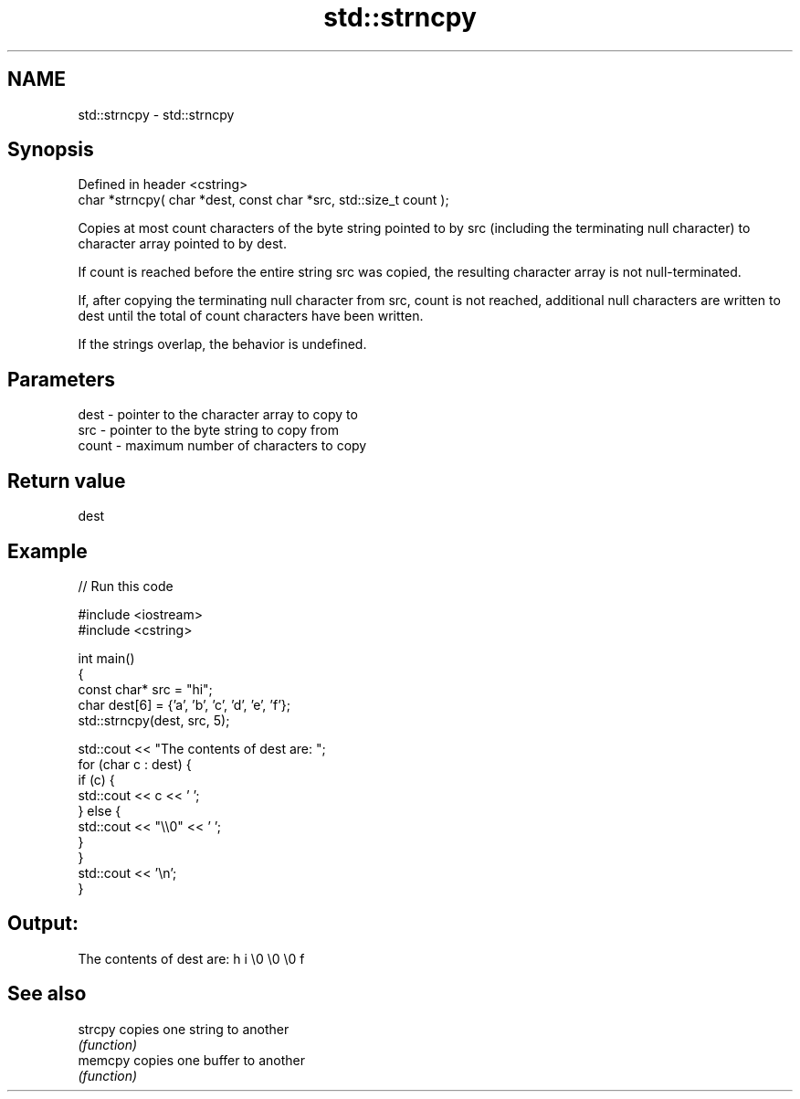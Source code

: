 .TH std::strncpy 3 "2020.03.24" "http://cppreference.com" "C++ Standard Libary"
.SH NAME
std::strncpy \- std::strncpy

.SH Synopsis
   Defined in header <cstring>
   char *strncpy( char *dest, const char *src, std::size_t count );

   Copies at most count characters of the byte string pointed to by src (including the terminating null character) to character array pointed to by dest.

   If count is reached before the entire string src was copied, the resulting character array is not null-terminated.

   If, after copying the terminating null character from src, count is not reached, additional null characters are written to dest until the total of count characters have been written.

   If the strings overlap, the behavior is undefined.

.SH Parameters

   dest  - pointer to the character array to copy to
   src   - pointer to the byte string to copy from
   count - maximum number of characters to copy

.SH Return value

   dest

.SH Example

   
// Run this code

 #include <iostream>
 #include <cstring>

 int main()
 {
     const char* src = "hi";
     char dest[6] = {'a', 'b', 'c', 'd', 'e', 'f'};
     std::strncpy(dest, src, 5);

     std::cout << "The contents of dest are: ";
     for (char c : dest) {
         if (c) {
             std::cout << c << ' ';
         } else {
             std::cout << "\\\\0" << ' ';
         }
     }
     std::cout << '\\n';
 }

.SH Output:

 The contents of dest are: h i \\0 \\0 \\0 f

.SH See also

   strcpy copies one string to another
          \fI(function)\fP
   memcpy copies one buffer to another
          \fI(function)\fP
